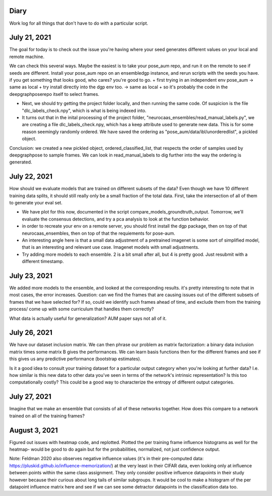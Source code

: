 Diary 
-----

Work log for all things that don't have to do with a particular script. 

July 21, 2021
-------------
The goal for today is to check out the issue you're having where your seed generates different values on your local and remote machine. 

We can check this several ways. Maybe the easiest is to take your pose_aum repo, and run it on the remote to see if seeds are different. Install your pose_aum repo on an ensembledgp instance, and rerun scripts with the seeds you have. if you get something that looks good, who cares? you're good to go. 
+ first trying in an independent env pose_aum -> same as local 
+ try install directly into the dgp env too. -> same as local  
+ so it's probably the code in the deepgraphposerepo itself to select frames.   

+ Next, we should try getting the project folder locally, and then running the same code. Of suspicion is the file "dlc_labels_check.npy", which is what is being indexed into. 
+ It turns out that in the inital processing of the project folder, "neurocaas_ensembles/read_manual_labels.py", we are creating a file dlc_labels_check.npy, which has a keep attribute used to generate new data. This is for some reason seemingly randomly ordered. We have saved the ordering as "pose_aum/data/ibl/unorderedlist", a pickled object. 
  
Conclusion: we created a new pickled object, ordered_classified_list, that respects the order of samples used by deepgraphpose to sample frames. We can look in read_manual_labels to dig further into the way the ordering is generated. 

July 22, 2021 
-------------
How should we evaluate models that are trained on different subsets of the data? Even though we have 10 different training data splits, it should still really only be a small fraction of the total data. First, take the intersection of all of them to generate your eval set. 

+ We have plot for this now, documented in the script compare_models_groundtruth_output. Tomorrow, we'll evaluate the consensus detections, and try a pca analysis to look at the function behavior. 
+ in order to recreate your env on a remote server, you should first install the dgp package, then on top of that neurocaas_ensembles, then on top of that the requiements for pose-aum.  

+ An interesting angle here is that a small data adjustment of a pretrained imagenet is some sort of simplified model, that is an interesting and relevant use case. Imagenet models with small adjustments. 

+ Try adding more models to each ensemble. 2 is a bit small after all, but 4 is pretty good. Just resubmit with a different timestamp.   

July 23, 2021  
-------------
We added more models to the ensemble, and looked at the corresponding results. it's pretty interesting to note that in most cases, the error increases. 
Question: can we find the frames that are causing issues out of the different subsets of frames that we have selected for? If so, could we identify such frames ahead of time, and exclude them from the training process/ come up with some curriculum that handles them correctly? 

What data is actually useful for generalization? AUM paper says not all of it.  

July 26, 2021
--------------
We have our dataset inclusion matrix. We can then phrase our problem as matrix factorization: a binary data inclusion matrix times some matrix B gives the performances. We can learn basis functions then for the different frames and see if this gives us any predictive performance (bootstrap estimates). 

Is it a good idea to consult your training dataset for a particular output category when you're looking at further data? I.e. how similar is this new data to other data you've seen in terms of the network's intrinsic representation? Is this too computationally costly? This could be a good way to characterize the entropy of different output categories. 

July 27, 2021
-------------
Imagine that we make an ensemble that consists of all of these networks together. How does this compare to a network trained on all of the training frames? 

August 3, 2021
--------------
Figured out issues with heatmap code, and replotted. Plotted the per training frame influence histograms as well for the heatmap- would be good to do again but for the probabilities, normalized, not just confidence output. 

Note: Feldman 2020 also observes negative influence values (it's in their pre-computed data: https://pluskid.github.io/influence-memorization/) at the very least in their CIFAR data, even looking only at influence between points within the same class assignment. They only consider positive influence datapoints in their study however because their curious about long tails of similar subgroups. It would be cool to make a histogram of the per datapoint influence matrix here and see if we can see some detractor datapoints in the classification data too.  
